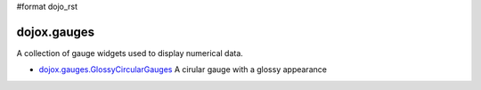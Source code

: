 #format dojo_rst

dojox.gauges
============

A collection of gauge widgets used to display numerical data. 

* `dojox.gauges.GlossyCircularGauges <dojox/gauges/GlossyCircularGauge>`_
  A cirular gauge with a glossy appearance
